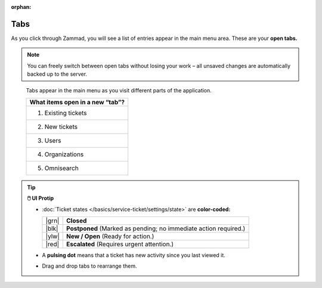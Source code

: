 :orphan:

Tabs
====

As you click through Zammad, you will see a list of entries appear in the main
menu area. These are your **open tabs.**

.. note:: You can freely switch between open tabs without losing your work –
          all unsaved changes are automatically backed up to the server.

.. figure:: /images/advanced/tabs-list.jpg
   :alt: Sample view of Tabs

   Tabs appear in the main menu as you visit different parts of the
   application.

   +---------------------------------+
   | What items open in a new “tab”? |
   +=================================+
   | 1. Existing tickets             |
   +---------------------------------+
   | 2. New tickets                  |
   +---------------------------------+
   | 3. Users                        |
   +---------------------------------+
   | 4. Organizations                |
   +---------------------------------+
   | 5. Omnisearch                   |
   +---------------------------------+

.. tip:: **🖱️ UI Protip**

   * :doc:`Ticket states </basics/service-ticket/settings/state>` are **color-coded:**

     +-------+----------------------------------------------------+
     | |grn| | **Closed**                                         |
     +-------+----------------------------------------------------+
     | |blk| | **Postponed**                                      |
     |       | (Marked as pending; no immediate action required.) |
     +-------+----------------------------------------------------+
     | |ylw| | **New / Open** (Ready for action.)                 |
     +-------+----------------------------------------------------+
     | |red| | **Escalated**                                      |
     |       | (Requires urgent attention.)                       |
     +-------+----------------------------------------------------+

     .. |grn| raw:: html

        <div style="width: 1em; height: 1em; border-radius: 50%; border: 3px solid #31af68; margin: 0 auto"></div>

     .. |blk| raw:: html

        <div style="width: 1em; height: 1em; border-radius: 50%; border: 3px solid #43484c; margin: 0 auto"></div>

     .. |ylw| raw:: html

        <div style="width: 1em; height: 1em; border-radius: 50%; border: 3px solid #fcac01; margin: 0 auto"></div>

     .. |red| raw:: html

        <div style="width: 1em; height: 1em; border-radius: 50%; border: 3px solid #f45801; margin: 0 auto"></div>

   * A **pulsing dot** means that a ticket has new activity since you last viewed it.
   * Drag and drop tabs to rearrange them.
